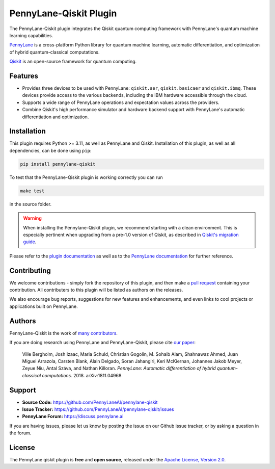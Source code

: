 PennyLane-Qiskit Plugin
#######################

.. image:: https://img.shields.io/github/actions/workflow/status/PennyLaneAI/pennylane-qiskit/tests.yml?branch=master&logo=github&style=flat-square
    :alt: GitHub Workflow Status (branch)
    :target: https://github.com/PennyLaneAI/pennylane-qiskit/actions?query=workflow%3ATests

.. image:: https://img.shields.io/codecov/c/github/PennyLaneAI/pennylane-qiskit/master.svg?logo=codecov&style=flat-square
    :alt: Codecov coverage
    :target: https://codecov.io/gh/PennyLaneAI/pennylane-qiskit

.. image:: https://img.shields.io/codefactor/grade/github/PennyLaneAI/pennylane-qiskit/master?logo=codefactor&style=flat-square
    :alt: CodeFactor Grade
    :target: https://www.codefactor.io/repository/github/pennylaneai/pennylane-qiskit

.. image:: https://readthedocs.com/projects/xanaduai-pennylane-qiskit/badge/?version=latest&style=flat-square
    :alt: Read the Docs
    :target: https://docs.pennylane.ai/projects/qiskit

.. image:: https://img.shields.io/pypi/v/PennyLane-qiskit.svg?style=flat-square
    :alt: PyPI
    :target: https://pypi.org/project/PennyLane-qiskit

.. image:: https://img.shields.io/pypi/pyversions/PennyLane-qiskit.svg?style=flat-square
    :alt: PyPI - Python Version
    :target: https://pypi.org/project/PennyLane-qiskit

.. header-start-inclusion-marker-do-not-remove

The PennyLane-Qiskit plugin integrates the Qiskit quantum computing framework with PennyLane's
quantum machine learning capabilities.

`PennyLane <https://pennylane.readthedocs.io>`_ is a cross-platform Python library for quantum machine
learning, automatic differentiation, and optimization of hybrid quantum-classical computations.

`Qiskit <https://qiskit.org/documentation/>`_ is an open-source framework for quantum computing.

.. header-end-inclusion-marker-do-not-remove

Features
========

* Provides three devices to be used with PennyLane: ``qiskit.aer``, ``qiskit.basicaer`` and ``qiskit.ibmq``.
  These devices provide access to the various backends, including the IBM hardware accessible through the cloud.

* Supports a wide range of PennyLane operations and expectation values across the providers.

* Combine Qiskit's high performance simulator and hardware backend support with PennyLane's automatic
  differentiation and optimization.

.. installation-start-inclusion-marker-do-not-remove

Installation
============

This plugin requires Python >= 3.11, as well as PennyLane and Qiskit.
Installation of this plugin, as well as all dependencies, can be done using ``pip``:

.. code-block:: bash

    pip install pennylane-qiskit

To test that the PennyLane-Qiskit plugin is working correctly you can run

.. code-block:: bash

    make test

in the source folder.

.. warning::
    
    When installing the Pennylane-Qiskit plugin, we recommend starting with a clean environment.
    This is especially pertinent when upgrading from a pre-1.0 version of Qiskit, as described
    in `Qiskit's migration guide <https://docs.quantum.ibm.com/api/migration-guides/qiskit-1.0-installation>`_. 

.. installation-end-inclusion-marker-do-not-remove

Please refer to the `plugin documentation <https://pennylaneqiskit.readthedocs.io/>`_ as
well as to the `PennyLane documentation <https://pennylane.readthedocs.io/>`_ for further reference.

Contributing
============

We welcome contributions - simply fork the repository of this plugin, and then make a
`pull request <https://help.github.com/articles/about-pull-requests/>`_ containing your contribution.
All contributers to this plugin will be listed as authors on the releases.

We also encourage bug reports, suggestions for new features and enhancements, and even links to cool projects
or applications built on PennyLane.

Authors
=======

PennyLane-Qiskit is the work of `many contributors <https://github.com/PennyLaneAI/pennylane-qiskit/graphs/contributors>`_.

If you are doing research using PennyLane and PennyLane-Qiskit, please cite `our paper <https://arxiv.org/abs/1811.04968>`_:

    Ville Bergholm, Josh Izaac, Maria Schuld, Christian Gogolin, M. Sohaib Alam, Shahnawaz Ahmed,
    Juan Miguel Arrazola, Carsten Blank, Alain Delgado, Soran Jahangiri, Keri McKiernan, Johannes Jakob Meyer,
    Zeyue Niu, Antal Száva, and Nathan Killoran.
    *PennyLane: Automatic differentiation of hybrid quantum-classical computations.* 2018. arXiv:1811.04968

.. support-start-inclusion-marker-do-not-remove

Support
=======

- **Source Code:** https://github.com/PennyLaneAI/pennylane-qiskit
- **Issue Tracker:** https://github.com/PennyLaneAI/pennylane-qiskit/issues
- **PennyLane Forum:** https://discuss.pennylane.ai

If you are having issues, please let us know by posting the issue on our Github issue tracker, or
by asking a question in the forum.

.. support-end-inclusion-marker-do-not-remove
.. license-start-inclusion-marker-do-not-remove

License
=======

The PennyLane qiskit plugin is **free** and **open source**, released under
the `Apache License, Version 2.0 <https://www.apache.org/licenses/LICENSE-2.0>`_.

.. license-end-inclusion-marker-do-not-remove
